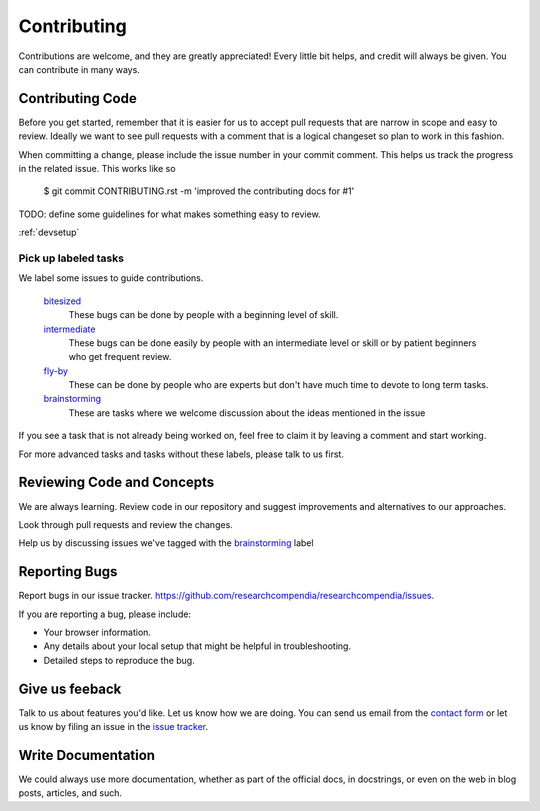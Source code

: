 ============
Contributing
============

Contributions are welcome, and they are greatly appreciated! Every
little bit helps, and credit will always be given. You can contribute in many ways.

Contributing Code
-----------------

Before you get started, remember that it is easier for us to accept pull
requests that are narrow in scope and easy to review. Ideally we want to see
pull requests with a comment that is a logical changeset so plan to work in
this fashion.

When committing a change, please include the issue number in your commit comment.
This helps us track the progress in the related issue. This works like so
  
  $ git commit CONTRIBUTING.rst -m 'improved the contributing docs for #1'

TODO: define some guidelines for what makes something easy to review.


:ref:`devsetup`

Pick up labeled tasks
`````````````````````

We label some issues to guide contributions.

  `bitesized <https://github.com/researchcompendia/researchcompendia/issues?labels=bitesized&page=1&state=open>`_
    These bugs can be done by people with a beginning level of skill.

  `intermediate <https://github.com/researchcompendia/researchcompendia/issues?labels=intermediate&page=1&state=open>`_
    These bugs can be done easily by people with an intermediate level or skill or by patient beginners who get frequent review.

  `fly-by <https://github.com/researchcompendia/researchcompendia/issues?labels=fly-by&page=1&state=open>`_
    These can be done by people who are experts but don't have much time to devote to long term tasks.

  `brainstorming <https://github.com/researchcompendia/researchcompendia/issues?labels=brainstorming&page=1&state=open>`_
    These are tasks where we welcome discussion about the ideas mentioned in the issue

If you see a task that is not already being worked on, feel free to claim it by leaving a comment and start working.

For more advanced tasks and tasks without these labels, please talk to us first.


Reviewing Code and Concepts
---------------------------

We are always learning. Review code in our repository and suggest improvements
and alternatives to our approaches.

Look through pull requests and review the changes. 

Help us by discussing issues we've tagged with the `brainstorming
<https://github.com/researchcompendia/researchcompendia/issues?labels=brainstorming&page=1&state=open>`_
label


Reporting Bugs
--------------

Report bugs in our issue tracker. https://github.com/researchcompendia/researchcompendia/issues.

If you are reporting a bug, please include:

* Your browser information.
* Any details about your local setup that might be helpful in troubleshooting.
* Detailed steps to reproduce the bug.

Give us feeback
---------------

Talk to us about features you'd like. Let us know how we are doing. You can send
us email from the `contact form <http://researchcompendia.org/contact/>`_ or
let us know by filing an issue in the `issue tracker <https://github.com/researchcompendia/researchcompendia/issues>`_.


Write Documentation
-------------------

We could always use more documentation, whether as part of the official docs,
in docstrings, or even on the web in blog posts, articles, and such.


